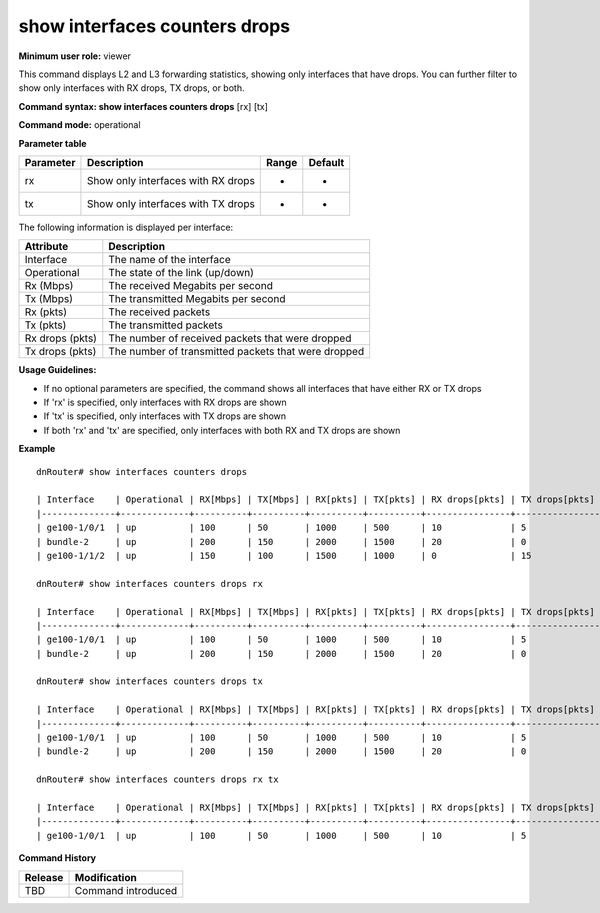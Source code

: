 show interfaces counters drops
------------------------------

**Minimum user role:** viewer

This command displays L2 and L3 forwarding statistics, showing only interfaces that have drops. You can further filter to show only interfaces with RX drops, TX drops, or both.

**Command syntax: show interfaces counters drops** [rx] [tx]

**Command mode:** operational

**Parameter table**

+----------------+----------------------------------------------------------+---------------------------------------+---------+
| Parameter      | Description                                              | Range                                 | Default |
+================+==========================================================+=======================================+=========+
| rx             | Show only interfaces with RX drops                       | -                                     | -       |
+----------------+----------------------------------------------------------+---------------------------------------+---------+
| tx             | Show only interfaces with TX drops                       | -                                     | -       |
+----------------+----------------------------------------------------------+---------------------------------------+---------+

The following information is displayed per interface:

+-----------------+-------------------------------------------------------------------------------------+
| Attribute       | Description                                                                         |
+=================+=====================================================================================+
| Interface       | The name of the interface                                                           |
+-----------------+-------------------------------------------------------------------------------------+
| Operational     | The state of the link (up/down)                                                     |
+-----------------+-------------------------------------------------------------------------------------+
| Rx (Mbps)       | The received Megabits per second                                                    |
+-----------------+-------------------------------------------------------------------------------------+
| Tx (Mbps)       | The transmitted Megabits per second                                                 |
+-----------------+-------------------------------------------------------------------------------------+
| Rx (pkts)       | The received packets                                                                |
+-----------------+-------------------------------------------------------------------------------------+
| Tx (pkts)       | The transmitted packets                                                             |
+-----------------+-------------------------------------------------------------------------------------+
| Rx drops (pkts) | The number of received packets that were dropped                                    |
+-----------------+-------------------------------------------------------------------------------------+
| Tx drops (pkts) | The number of transmitted packets that were dropped                                 |
+-----------------+-------------------------------------------------------------------------------------+

**Usage Guidelines:**

- If no optional parameters are specified, the command shows all interfaces that have either RX or TX drops
- If 'rx' is specified, only interfaces with RX drops are shown
- If 'tx' is specified, only interfaces with TX drops are shown
- If both 'rx' and 'tx' are specified, only interfaces with both RX and TX drops are shown

**Example**
::

	dnRouter# show interfaces counters drops

	| Interface    | Operational | RX[Mbps] | TX[Mbps] | RX[pkts] | TX[pkts] | RX drops[pkts] | TX drops[pkts] |
	|--------------+-------------+----------+----------+----------+----------+----------------+----------------|
	| ge100-1/0/1  | up          | 100      | 50       | 1000     | 500      | 10             | 5              |
	| bundle-2     | up          | 200      | 150      | 2000     | 1500     | 20             | 0              |
	| ge100-1/1/2  | up          | 150      | 100      | 1500     | 1000     | 0              | 15             |

	dnRouter# show interfaces counters drops rx

	| Interface    | Operational | RX[Mbps] | TX[Mbps] | RX[pkts] | TX[pkts] | RX drops[pkts] | TX drops[pkts] |
	|--------------+-------------+----------+----------+----------+----------+----------------+----------------|
	| ge100-1/0/1  | up          | 100      | 50       | 1000     | 500      | 10             | 5              |
	| bundle-2     | up          | 200      | 150      | 2000     | 1500     | 20             | 0              |

	dnRouter# show interfaces counters drops tx

	| Interface    | Operational | RX[Mbps] | TX[Mbps] | RX[pkts] | TX[pkts] | RX drops[pkts] | TX drops[pkts] |
	|--------------+-------------+----------+----------+----------+----------+----------------+----------------|
	| ge100-1/0/1  | up          | 100      | 50       | 1000     | 500      | 10             | 5              |
	| bundle-2     | up          | 200      | 150      | 2000     | 1500     | 20             | 0              |

	dnRouter# show interfaces counters drops rx tx

	| Interface    | Operational | RX[Mbps] | TX[Mbps] | RX[pkts] | TX[pkts] | RX drops[pkts] | TX drops[pkts] |
	|--------------+-------------+----------+----------+----------+----------+----------------+----------------|
	| ge100-1/0/1  | up          | 100      | 50       | 1000     | 500      | 10             | 5              |

**Command History**

+---------+----------------------------------------------------------+
| Release | Modification                                             |
+=========+==========================================================+
| TBD     | Command introduced                                       |
+---------+----------------------------------------------------------+

.. **Help line:** Displays counters for the interface(s) with drops